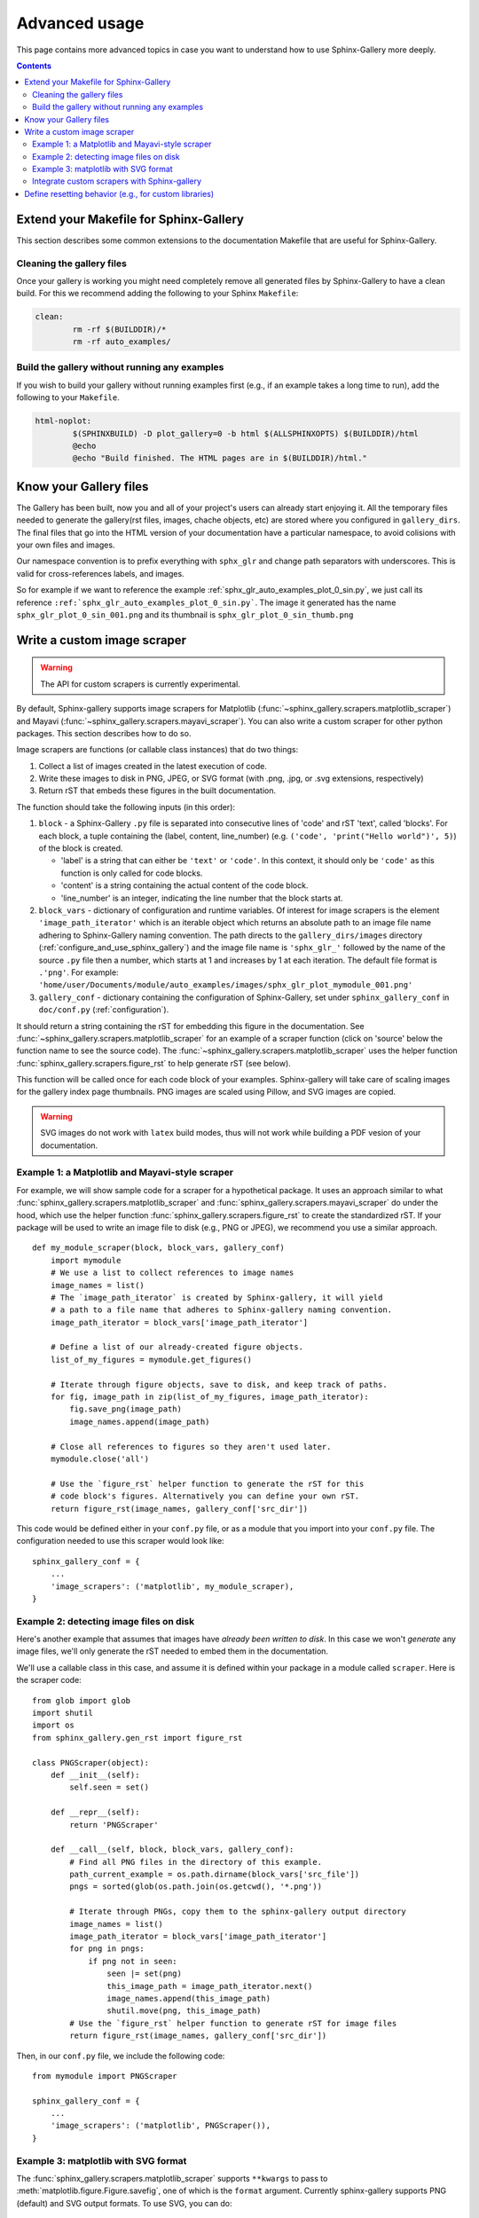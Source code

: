 .. _advanced_usage:

==============
Advanced usage
==============

This page contains more advanced topics in case you want to understand how
to use Sphinx-Gallery more deeply.

.. contents:: **Contents**
    :local:
    :depth: 2

Extend your Makefile for Sphinx-Gallery
=======================================

This section describes some common extensions to the documentation Makefile
that are useful for Sphinx-Gallery.

Cleaning the gallery files
--------------------------

Once your gallery is working you might need completely remove all generated files by
Sphinx-Gallery to have a clean build. For this we recommend adding the following
to your Sphinx ``Makefile``:

.. code-block:: bash

    clean:
            rm -rf $(BUILDDIR)/*
            rm -rf auto_examples/

Build the gallery without running any examples
----------------------------------------------

If you wish to build your gallery without running examples first (e.g., if an
example takes a long time to run), add the following to your ``Makefile``.

.. code-block:: bash

    html-noplot:
            $(SPHINXBUILD) -D plot_gallery=0 -b html $(ALLSPHINXOPTS) $(BUILDDIR)/html
            @echo
            @echo "Build finished. The HTML pages are in $(BUILDDIR)/html."

Know your Gallery files
=======================

The Gallery has been built, now you and all of your project's users
can already start enjoying it. All the temporary files needed to
generate the gallery(rst files, images, chache objects, etc) are
stored where you configured in ``gallery_dirs``. The final files that go
into the HTML version of your documentation have a particular
namespace, to avoid colisions with your own files and images.

Our namespace convention is to prefix everything with ``sphx_glr`` and
change path separators with underscores. This is valid for
cross-references labels, and images.

So for example if we want to reference the example
:ref:`sphx_glr_auto_examples_plot_0_sin.py`, we just call
its reference
``:ref:`sphx_glr_auto_examples_plot_0_sin.py```. The image
it generated has the name ``sphx_glr_plot_0_sin_001.png``
and its thumbnail is ``sphx_glr_plot_0_sin_thumb.png``

.. _custom_scraper:

Write a custom image scraper
============================

.. warning:: The API for custom scrapers is currently experimental.

By default, Sphinx-gallery supports image scrapers for Matplotlib
(:func:`~sphinx_gallery.scrapers.matplotlib_scraper`) and Mayavi
(:func:`~sphinx_gallery.scrapers.mayavi_scraper`). You can also write a custom
scraper for other python packages. This section describes how to do so.

Image scrapers are functions (or callable class instances) that do two things:

1. Collect a list of images created in the latest execution of code.
2. Write these images to disk in PNG, JPEG, or SVG format (with .png, .jpg, or
   .svg extensions, respectively)
3. Return rST that embeds these figures in the built documentation.

The function should take the following inputs (in this order):

1. ``block`` - a Sphinx-Gallery ``.py`` file is separated into consecutive
   lines of 'code' and rST 'text', called 'blocks'. For each
   block, a tuple containing the (label, content, line_number)
   (e.g. ``('code', 'print("Hello world")', 5)``) of the block is created.

   * 'label' is a string that can either be ``'text'`` or ``'code'``. In this
     context, it should only be ``'code'`` as this function is only called for
     code blocks.
   * 'content' is a string containing the actual content of the code block.
   * 'line_number' is an integer, indicating the line number that the block
     starts at.

2. ``block_vars`` - dictionary of configuration and runtime variables. Of
   interest for image scrapers is the element ``'image_path_iterator'`` which
   is an iterable object which returns an absolute path to an image file name
   adhering to Sphinx-Gallery naming convention. The path directs to the
   ``gallery_dirs/images`` directory (:ref:`configure_and_use_sphinx_gallery`)
   and the image file name is ``'sphx_glr_'`` followed by the name of the
   source ``.py`` file then a number, which starts at 1 and increases by 1 at
   each iteration. The default file format is ``.'png'``. For example:
   ``'home/user/Documents/module/auto_examples/images/sphx_glr_plot_mymodule_001.png'``

3. ``gallery_conf`` - dictionary containing the configuration of Sphinx-Gallery,
   set under ``sphinx_gallery_conf`` in ``doc/conf.py`` (:ref:`configuration`).

It should return a string containing the rST for embedding this figure in the
documentation. See :func:`~sphinx_gallery.scrapers.matplotlib_scraper` for an
example of a scraper function (click on 'source' below the function name to see
the source code). The :func:`~sphinx_gallery.scrapers.matplotlib_scraper` uses
the helper function :func:`sphinx_gallery.scrapers.figure_rst` to help generate
rST (see below).

This function will be called once for each code block of your examples.
Sphinx-gallery will take care of scaling images for the gallery
index page thumbnails. PNG images are scaled using Pillow, and
SVG images are copied.

.. warning:: SVG images do not work with ``latex`` build modes, thus will not
             work while building a PDF vesion of your documentation.

Example 1: a Matplotlib and Mayavi-style scraper
------------------------------------------------

For example, we will show sample code for a scraper for a hypothetical package.
It uses an approach similar to what :func:`sphinx_gallery.scrapers.matplotlib_scraper`
and :func:`sphinx_gallery.scrapers.mayavi_scraper` do under the hood, which
use the helper function :func:`sphinx_gallery.scrapers.figure_rst` to
create the standardized rST. If your package will be used to write an image file
to disk (e.g., PNG or JPEG), we recommend you use a similar approach. ::

   def my_module_scraper(block, block_vars, gallery_conf)
       import mymodule
       # We use a list to collect references to image names
       image_names = list()
       # The `image_path_iterator` is created by Sphinx-gallery, it will yield
       # a path to a file name that adheres to Sphinx-gallery naming convention.
       image_path_iterator = block_vars['image_path_iterator']

       # Define a list of our already-created figure objects.
       list_of_my_figures = mymodule.get_figures()

       # Iterate through figure objects, save to disk, and keep track of paths.
       for fig, image_path in zip(list_of_my_figures, image_path_iterator):
           fig.save_png(image_path)
           image_names.append(image_path)

       # Close all references to figures so they aren't used later.
       mymodule.close('all')

       # Use the `figure_rst` helper function to generate the rST for this
       # code block's figures. Alternatively you can define your own rST.
       return figure_rst(image_names, gallery_conf['src_dir'])

This code would be defined either in your ``conf.py`` file, or as a module that
you import into your ``conf.py`` file. The configuration needed to use this
scraper would look like::

    sphinx_gallery_conf = {
        ...
        'image_scrapers': ('matplotlib', my_module_scraper),
    }

Example 2: detecting image files on disk
----------------------------------------

Here's another example that assumes that images have *already been written to
disk*. In this case we won't *generate* any image files, we'll only generate
the rST needed to embed them in the documentation.

We'll use a callable class in this case, and assume it is defined within your
package in a module called ``scraper``. Here is the scraper code::

   from glob import glob
   import shutil
   import os
   from sphinx_gallery.gen_rst import figure_rst

   class PNGScraper(object):
       def __init__(self):
           self.seen = set()

       def __repr__(self):
           return 'PNGScraper'

       def __call__(self, block, block_vars, gallery_conf):
           # Find all PNG files in the directory of this example.
           path_current_example = os.path.dirname(block_vars['src_file'])
           pngs = sorted(glob(os.path.join(os.getcwd(), '*.png'))

           # Iterate through PNGs, copy them to the sphinx-gallery output directory
           image_names = list()
           image_path_iterator = block_vars['image_path_iterator']
           for png in pngs:
               if png not in seen:
                   seen |= set(png)
                   this_image_path = image_path_iterator.next()
                   image_names.append(this_image_path)
                   shutil.move(png, this_image_path)
           # Use the `figure_rst` helper function to generate rST for image files
           return figure_rst(image_names, gallery_conf['src_dir'])


Then, in our ``conf.py`` file, we include the following code::

   from mymodule import PNGScraper

   sphinx_gallery_conf = {
       ...
       'image_scrapers': ('matplotlib', PNGScraper()),
   }

Example 3: matplotlib with SVG format
-------------------------------------
The :func:`sphinx_gallery.scrapers.matplotlib_scraper` supports ``**kwargs``
to pass to :meth:`matplotlib.figure.Figure.savefig`, one of which is the
``format`` argument. Currently sphinx-gallery supports PNG (default) and SVG
output formats. To use SVG, you can do::

    from sphinx_gallery.scrapers import matplotlib_scraper

    class matplotlib_svg_scraper(object):

        def __repr__(self):
            return self.__class__.__name__

        def __call__(self, *args, **kwargs):
            return matplotlib_scraper(*args, format='svg', **kwargs)

    sphinx_gallery_conf = {
        ...
        'image_scrapers': (matplotlib_svg_scraper(),),
        ...
    }

You can also use different formats on a per-image basis, but this requires
writing a customized scraper class or function.

Integrate custom scrapers with Sphinx-gallery
---------------------------------------------

Sphinx-gallery plans to internally maintain only two scrapers: matplotlib and
mayavi. If you have extended or fixed bugs with these scrapers, we welcome PRs
to improve them!

On the other hand, if you have developed a custom scraper for a different
plotting library that would be useful to the broader community, we encourage
you to get it working with Sphinx-gallery and then maintain it externally
(probably in the package that it scrapes), and then integrate and advertise
it with Sphinx-gallery. You can:

1. Contribute it to the list of externally supported scrapers located in
   :ref:`reset_modules`.
2. Optional: add a custom hook to your module root to simplify scraper use.
   Taking PyVista as an example, adding ``pyvista._get_sg_image_scraper()``
   that returns the ``callable`` scraper to be used by Sphinx-gallery allows
   PyVista users to just use strings as they already can for
   ``'matplotlib'`` and ``'mayavi'``::

       sphinx_gallery_conf = {
           ...
           'image_scrapers': ('pyvista',)
       }

   Sphinx-gallery will look for this custom function and call it to get the
   PyVista image scraper to use before running any examples.

.. _custom_reset:

Define resetting behavior (e.g., for custom libraries)
======================================================

Sphinx-gallery natively supports resetting ``matplotlib`` and ``seaborn``.
However, if you'd like to support resetting for other libraries (or would like
to modify the resetting behavior for a natively-supported library), you can
add a custom function to the resetting tuple defined in ``conf.py``.

The function takes two variables: a dictionary called ``gallery_conf`` (which is
your Sphinx-gallery configuration) and a string called ``fname`` (which is the
file name of the currently-executed Python script). These generally don't need
to be used in order to perform whatever resetting behavior you want, but must
be included in the function definition for compatibility reasons.

For example, to reset matplotlib to always use the ``ggplot`` style, you could do::

   def reset_mpl(gallery_conf, fname):
       from matplotlib import style
       style.use('ggplot')

Any custom functions can be defined (or imported) in ``conf.py`` and given to
the ``reset_modules`` configuration key. For the function defined above::

   sphinx_gallery_conf = {
       ...
       'reset_modules': (reset_mpl, 'seaborn'),
   }

.. note:: Using resetters such as ``reset_mpl`` that deviate from the
          standard behavior that users will experience when manually running
          examples themselves is discouraged due to the inconsistency
          that results between the rendered examples and local outputs.
